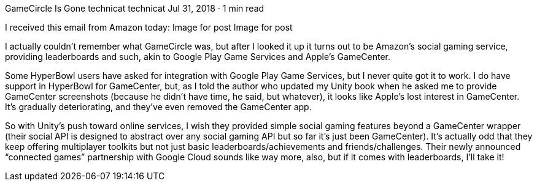 GameCircle Is Gone
technicat
technicat
Jul 31, 2018 · 1 min read

I received this email from Amazon today:
Image for post
Image for post

I actually couldn’t remember what GameCircle was, but after I looked it up it turns out to be Amazon’s social gaming service, providing leaderboards and such, akin to Google Play Game Services and Apple’s GameCenter.

Some HyperBowl users have asked for integration with Google Play Game Services, but I never quite got it to work. I do have support in HyperBowl for GameCenter, but, as I told the author who updated my Unity book when he asked me to provide GameCenter screenshots (because he didn’t have time, he said, but whatever), it looks like Apple’s lost interest in GameCenter. It’s gradually deteriorating, and they’ve even removed the GameCenter app.

So with Unity’s push toward online services, I wish they provided simple social gaming features beyond a GameCenter wrapper (their social API is designed to abstract over any social gaming API but so far it’s just been GameCenter). It’s actually odd that they keep offering multiplayer toolkits but not just basic leaderboards/achievements and friends/challenges. Their newly announced “connected games” partnership with Google Cloud sounds like way more, also, but if it comes with leaderboards, I’ll take it!
